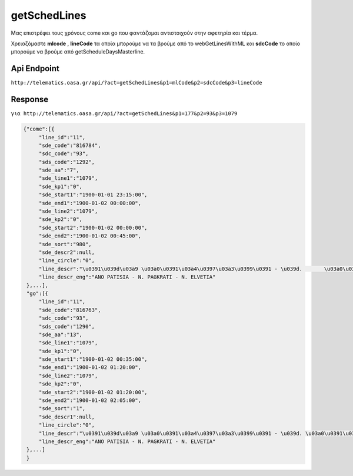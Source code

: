 getSchedLines
=============
Μας επιστρέφει τους χρόνους come και go που φαντάζομαι αντιστοιχούν στην αφετηρία και τέρμα.

Χρειαζόμαστε **mlcode** , **lineCode** τα οποία μπορούμε να τα βρούμε από το
webGetLinesWithML και **sdcCode** το οποίο μπορούμε να βρούμε από getScheduleDaysMasterline.


Api Endpoint
------------

``http://telematics.oasa.gr/api/?act=getSchedLines&p1=mlCode&p2=sdcCode&p3=lineCode``


Response
--------

``για http://telematics.oasa.gr/api/?act=getSchedLines&p1=177&p2=93&p3=1079``

.. code-block:: python

   {"come":[{
        "line_id":"11",
        "sde_code":"816784",
        "sdc_code":"93",
        "sds_code":"1292",
        "sde_aa":"7",
        "sde_line1":"1079",
        "sde_kp1":"0",
        "sde_start1":"1900-01-01 23:15:00",
        "sde_end1":"1900-01-02 00:00:00",
        "sde_line2":"1079",
        "sde_kp2":"0",
        "sde_start2":"1900-01-02 00:00:00",
        "sde_end2":"1900-01-02 00:45:00",
        "sde_sort":"980",
        "sde_descr2":null,
        "line_circle":"0",
        "line_descr":"\u0391\u039d\u03a9 \u03a0\u0391\u03a4\u0397\u03a3\u0399\u0391 - \u039d.       \u03a0\u0391\u0393\u039a\u03a1\u0391\u03a4\u0399 - \u039d. \u0395\u039b\u0392\u0395\u03a4\u0399\u0391",
        "line_descr_eng":"ANO PATISIA - N. PAGKRATI - N. ELVETIA"
    },...],
    "go":[{
        "line_id":"11",
        "sde_code":"816763",
        "sdc_code":"93",
        "sds_code":"1290",
        "sde_aa":"13",
        "sde_line1":"1079",
        "sde_kp1":"0",
        "sde_start1":"1900-01-02 00:35:00",
        "sde_end1":"1900-01-02 01:20:00",
        "sde_line2":"1079",
        "sde_kp2":"0",
        "sde_start2":"1900-01-02 01:20:00",
        "sde_end2":"1900-01-02 02:05:00",
        "sde_sort":"1",
        "sde_descr1":null,
        "line_circle":"0",
        "line_descr":"\u0391\u039d\u03a9 \u03a0\u0391\u03a4\u0397\u03a3\u0399\u0391 - \u039d. \u03a0\u0391\u0393\u039a\u03a1\u0391\u03a4\u0399 - \u039d. \u0395\u039b\u0392\u0395\u03a4\u0399\u0391",
        "line_descr_eng":"ANO PATISIA - N. PAGKRATI - N. ELVETIA"
    },...]
    }
